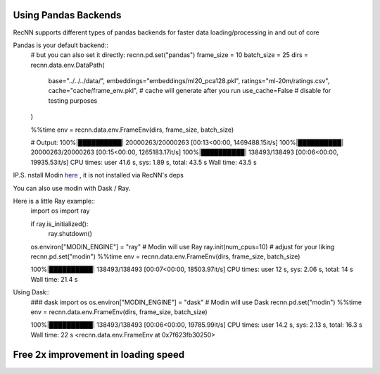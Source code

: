 Using Pandas Backends
==========================


RecNN supports different types of pandas backends for faster data loading/processing in and out of core


Pandas is your default backend::
    # but you can also set it directly:
    recnn.pd.set("pandas")
    frame_size = 10
    batch_size = 25
    dirs = recnn.data.env.DataPath(
        base="../../../data/",
        embeddings="embeddings/ml20_pca128.pkl",
        ratings="ml-20m/ratings.csv",
        cache="cache/frame_env.pkl", # cache will generate after you run
        use_cache=False # disable for testing purposes
    )

    %%time
    env = recnn.data.env.FrameEnv(dirs, frame_size, batch_size)

    # Output:
    100%|██████████| 20000263/20000263 [00:13<00:00, 1469488.15it/s]
    100%|██████████| 20000263/20000263 [00:15<00:00, 1265183.17it/s]
    100%|██████████| 138493/138493 [00:06<00:00, 19935.53it/s]
    CPU times: user 41.6 s, sys: 1.89 s, total: 43.5 s
    Wall time: 43.5 s


IP.S. nstall Modin `here
<https://github.com/modin-project/modin/>`_ , it is not installed via RecNN's deps

You can also use modin  with Dask / Ray.

Here is a little Ray example::
    import os
    import ray

    if ray.is_initialized():
        ray.shutdown()
    os.environ["MODIN_ENGINE"] = "ray"  # Modin will use Ray
    ray.init(num_cpus=10) # adjust for your liking
    recnn.pd.set("modin")
    %%time
    env = recnn.data.env.FrameEnv(dirs, frame_size, batch_size)

    100%|██████████| 138493/138493 [00:07<00:00, 18503.97it/s]
    CPU times: user 12 s, sys: 2.06 s, total: 14 s
    Wall time: 21.4 s

Using Dask::
    ### dask
    import os
    os.environ["MODIN_ENGINE"] = "dask"  # Modin will use Dask
    recnn.pd.set("modin")
    %%time
    env = recnn.data.env.FrameEnv(dirs, frame_size, batch_size)

    100%|██████████| 138493/138493 [00:06<00:00, 19785.99it/s]
    CPU times: user 14.2 s, sys: 2.13 s, total: 16.3 s
    Wall time: 22 s
    <recnn.data.env.FrameEnv at 0x7f623fb30250>


Free 2x improvement in loading speed
====================================
